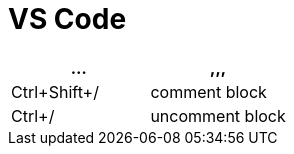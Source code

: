 = VS Code

[options="header"]
|===
|... |,,,
|Ctrl+Shift+/|comment block
|Ctrl+/|uncomment block
|===
